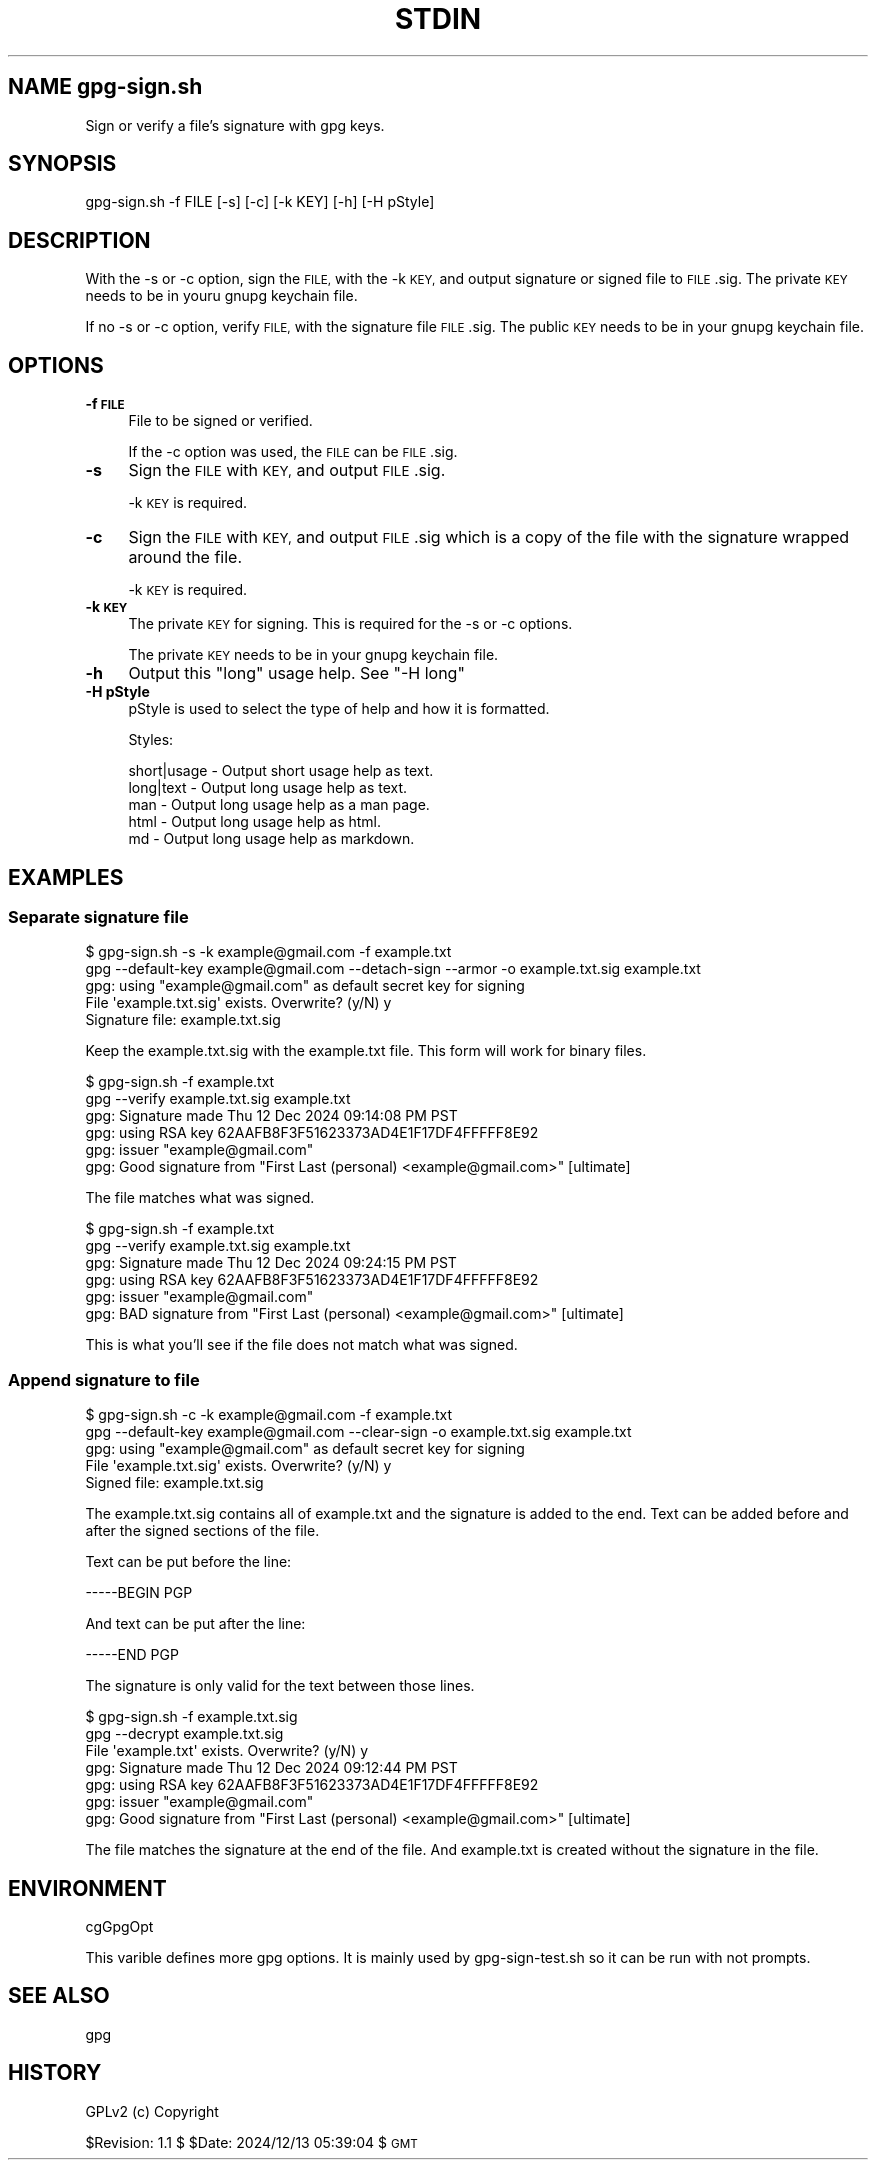 .\" Automatically generated by Pod::Man 4.14 (Pod::Simple 3.40)
.\"
.\" Standard preamble:
.\" ========================================================================
.de Sp \" Vertical space (when we can't use .PP)
.if t .sp .5v
.if n .sp
..
.de Vb \" Begin verbatim text
.ft CW
.nf
.ne \\$1
..
.de Ve \" End verbatim text
.ft R
.fi
..
.\" Set up some character translations and predefined strings.  \*(-- will
.\" give an unbreakable dash, \*(PI will give pi, \*(L" will give a left
.\" double quote, and \*(R" will give a right double quote.  \*(C+ will
.\" give a nicer C++.  Capital omega is used to do unbreakable dashes and
.\" therefore won't be available.  \*(C` and \*(C' expand to `' in nroff,
.\" nothing in troff, for use with C<>.
.tr \(*W-
.ds C+ C\v'-.1v'\h'-1p'\s-2+\h'-1p'+\s0\v'.1v'\h'-1p'
.ie n \{\
.    ds -- \(*W-
.    ds PI pi
.    if (\n(.H=4u)&(1m=24u) .ds -- \(*W\h'-12u'\(*W\h'-12u'-\" diablo 10 pitch
.    if (\n(.H=4u)&(1m=20u) .ds -- \(*W\h'-12u'\(*W\h'-8u'-\"  diablo 12 pitch
.    ds L" ""
.    ds R" ""
.    ds C` ""
.    ds C' ""
'br\}
.el\{\
.    ds -- \|\(em\|
.    ds PI \(*p
.    ds L" ``
.    ds R" ''
.    ds C`
.    ds C'
'br\}
.\"
.\" Escape single quotes in literal strings from groff's Unicode transform.
.ie \n(.g .ds Aq \(aq
.el       .ds Aq '
.\"
.\" If the F register is >0, we'll generate index entries on stderr for
.\" titles (.TH), headers (.SH), subsections (.SS), items (.Ip), and index
.\" entries marked with X<> in POD.  Of course, you'll have to process the
.\" output yourself in some meaningful fashion.
.\"
.\" Avoid warning from groff about undefined register 'F'.
.de IX
..
.nr rF 0
.if \n(.g .if rF .nr rF 1
.if (\n(rF:(\n(.g==0)) \{\
.    if \nF \{\
.        de IX
.        tm Index:\\$1\t\\n%\t"\\$2"
..
.        if !\nF==2 \{\
.            nr % 0
.            nr F 2
.        \}
.    \}
.\}
.rr rF
.\"
.\" Accent mark definitions (@(#)ms.acc 1.5 88/02/08 SMI; from UCB 4.2).
.\" Fear.  Run.  Save yourself.  No user-serviceable parts.
.    \" fudge factors for nroff and troff
.if n \{\
.    ds #H 0
.    ds #V .8m
.    ds #F .3m
.    ds #[ \f1
.    ds #] \fP
.\}
.if t \{\
.    ds #H ((1u-(\\\\n(.fu%2u))*.13m)
.    ds #V .6m
.    ds #F 0
.    ds #[ \&
.    ds #] \&
.\}
.    \" simple accents for nroff and troff
.if n \{\
.    ds ' \&
.    ds ` \&
.    ds ^ \&
.    ds , \&
.    ds ~ ~
.    ds /
.\}
.if t \{\
.    ds ' \\k:\h'-(\\n(.wu*8/10-\*(#H)'\'\h"|\\n:u"
.    ds ` \\k:\h'-(\\n(.wu*8/10-\*(#H)'\`\h'|\\n:u'
.    ds ^ \\k:\h'-(\\n(.wu*10/11-\*(#H)'^\h'|\\n:u'
.    ds , \\k:\h'-(\\n(.wu*8/10)',\h'|\\n:u'
.    ds ~ \\k:\h'-(\\n(.wu-\*(#H-.1m)'~\h'|\\n:u'
.    ds / \\k:\h'-(\\n(.wu*8/10-\*(#H)'\z\(sl\h'|\\n:u'
.\}
.    \" troff and (daisy-wheel) nroff accents
.ds : \\k:\h'-(\\n(.wu*8/10-\*(#H+.1m+\*(#F)'\v'-\*(#V'\z.\h'.2m+\*(#F'.\h'|\\n:u'\v'\*(#V'
.ds 8 \h'\*(#H'\(*b\h'-\*(#H'
.ds o \\k:\h'-(\\n(.wu+\w'\(de'u-\*(#H)/2u'\v'-.3n'\*(#[\z\(de\v'.3n'\h'|\\n:u'\*(#]
.ds d- \h'\*(#H'\(pd\h'-\w'~'u'\v'-.25m'\f2\(hy\fP\v'.25m'\h'-\*(#H'
.ds D- D\\k:\h'-\w'D'u'\v'-.11m'\z\(hy\v'.11m'\h'|\\n:u'
.ds th \*(#[\v'.3m'\s+1I\s-1\v'-.3m'\h'-(\w'I'u*2/3)'\s-1o\s+1\*(#]
.ds Th \*(#[\s+2I\s-2\h'-\w'I'u*3/5'\v'-.3m'o\v'.3m'\*(#]
.ds ae a\h'-(\w'a'u*4/10)'e
.ds Ae A\h'-(\w'A'u*4/10)'E
.    \" corrections for vroff
.if v .ds ~ \\k:\h'-(\\n(.wu*9/10-\*(#H)'\s-2\u~\d\s+2\h'|\\n:u'
.if v .ds ^ \\k:\h'-(\\n(.wu*10/11-\*(#H)'\v'-.4m'^\v'.4m'\h'|\\n:u'
.    \" for low resolution devices (crt and lpr)
.if \n(.H>23 .if \n(.V>19 \
\{\
.    ds : e
.    ds 8 ss
.    ds o a
.    ds d- d\h'-1'\(ga
.    ds D- D\h'-1'\(hy
.    ds th \o'bp'
.    ds Th \o'LP'
.    ds ae ae
.    ds Ae AE
.\}
.rm #[ #] #H #V #F C
.\" ========================================================================
.\"
.IX Title "STDIN 1"
.TH STDIN 1 "2024-12-17" "perl v5.32.1" "User Contributed Perl Documentation"
.\" For nroff, turn off justification.  Always turn off hyphenation; it makes
.\" way too many mistakes in technical documents.
.if n .ad l
.nh
.SH "NAME gpg\-sign.sh"
.IX Header "NAME gpg-sign.sh"
Sign or verify a file's signature with gpg keys.
.SH "SYNOPSIS"
.IX Header "SYNOPSIS"
.Vb 1
\&    gpg\-sign.sh \-f FILE [\-s] [\-c] [\-k KEY] [\-h] [\-H pStyle]
.Ve
.SH "DESCRIPTION"
.IX Header "DESCRIPTION"
With the \-s or \-c option, sign the \s-1FILE,\s0 with the \-k \s-1KEY,\s0 and output
signature or signed file to \s-1FILE\s0.sig. The private \s-1KEY\s0 needs to be in
youru gnupg keychain file.
.PP
If no \-s or \-c option, verify \s-1FILE,\s0 with the signature file \s-1FILE\s0.sig.
The public \s-1KEY\s0 needs to be in your gnupg keychain file.
.SH "OPTIONS"
.IX Header "OPTIONS"
.IP "\fB\-f \s-1FILE\s0\fR" 4
.IX Item "-f FILE"
File to be signed or verified.
.Sp
If the \-c option was used, the \s-1FILE\s0 can be \s-1FILE\s0.sig.
.IP "\fB\-s\fR" 4
.IX Item "-s"
Sign the \s-1FILE\s0 with \s-1KEY,\s0 and output \s-1FILE\s0.sig.
.Sp
\&\-k \s-1KEY\s0 is required.
.IP "\fB\-c\fR" 4
.IX Item "-c"
Sign the \s-1FILE\s0 with \s-1KEY,\s0 and output \s-1FILE\s0.sig which is a copy of the
file with the signature wrapped around the file.
.Sp
\&\-k \s-1KEY\s0 is required.
.IP "\fB\-k \s-1KEY\s0\fR" 4
.IX Item "-k KEY"
The private \s-1KEY\s0 for signing. This is required for the \-s or \-c options.
.Sp
The private \s-1KEY\s0 needs to be in your gnupg keychain file.
.IP "\fB\-h\fR" 4
.IX Item "-h"
Output this \*(L"long\*(R" usage help. See \*(L"\-H long\*(R"
.IP "\fB\-H pStyle\fR" 4
.IX Item "-H pStyle"
pStyle is used to select the type of help and how it is formatted.
.Sp
Styles:
.Sp
.Vb 5
\&    short|usage \- Output short usage help as text.
\&    long|text   \- Output long usage help as text.
\&    man         \- Output long usage help as a man page.
\&    html        \- Output long usage help as html.
\&    md          \- Output long usage help as markdown.
.Ve
.SH "EXAMPLES"
.IX Header "EXAMPLES"
.SS "Separate signature file"
.IX Subsection "Separate signature file"
.Vb 5
\&  $ gpg\-sign.sh \-s \-k example@gmail.com \-f example.txt
\&    gpg \-\-default\-key example@gmail.com \-\-detach\-sign \-\-armor \-o example.txt.sig example.txt
\&    gpg: using "example@gmail.com" as default secret key for signing
\&    File \*(Aqexample.txt.sig\*(Aq exists. Overwrite? (y/N) y
\&    Signature file: example.txt.sig
.Ve
.PP
Keep the example.txt.sig with the example.txt file. This form will
work for binary files.
.PP
.Vb 6
\&  $ gpg\-sign.sh \-f example.txt
\&    gpg \-\-verify example.txt.sig example.txt
\&    gpg: Signature made Thu 12 Dec 2024 09:14:08 PM PST
\&    gpg:                using RSA key 62AAFB8F3F51623373AD4E1F17DF4FFFFF8E92
\&    gpg:                issuer "example@gmail.com"
\&    gpg: Good signature from "First Last (personal) <example@gmail.com>" [ultimate]
.Ve
.PP
The file matches what was signed.
.PP
.Vb 6
\&  $ gpg\-sign.sh \-f example.txt
\&    gpg \-\-verify example.txt.sig example.txt
\&    gpg: Signature made Thu 12 Dec 2024 09:24:15 PM PST
\&    gpg:                using RSA key 62AAFB8F3F51623373AD4E1F17DF4FFFFF8E92
\&    gpg:                issuer "example@gmail.com"
\&    gpg: BAD signature from "First Last (personal) <example@gmail.com>" [ultimate]
.Ve
.PP
This is what you'll see if the file does not match what was signed.
.SS "Append signature to file"
.IX Subsection "Append signature to file"
.Vb 5
\&  $ gpg\-sign.sh \-c \-k example@gmail.com \-f example.txt
\&    gpg \-\-default\-key example@gmail.com \-\-clear\-sign \-o example.txt.sig example.txt
\&    gpg: using "example@gmail.com" as default secret key for signing
\&    File \*(Aqexample.txt.sig\*(Aq exists. Overwrite? (y/N) y
\&    Signed file: example.txt.sig
.Ve
.PP
The example.txt.sig contains all of example.txt and the signature is
added to the end. Text can be added before and after the signed sections
of the file.
.PP
Text can be put before the line:
.PP
.Vb 1
\&    \-\-\-\-\-BEGIN PGP
.Ve
.PP
And text can be put after the line:
.PP
.Vb 1
\&    \-\-\-\-\-END PGP
.Ve
.PP
The signature is only valid for the text between those lines.
.PP
.Vb 7
\&  $ gpg\-sign.sh \-f example.txt.sig 
\&    gpg \-\-decrypt example.txt.sig
\&    File \*(Aqexample.txt\*(Aq exists. Overwrite? (y/N) y
\&    gpg: Signature made Thu 12 Dec 2024 09:12:44 PM PST
\&    gpg:                using RSA key 62AAFB8F3F51623373AD4E1F17DF4FFFFF8E92
\&    gpg:                issuer "example@gmail.com"
\&    gpg: Good signature from "First Last (personal) <example@gmail.com>" [ultimate]
.Ve
.PP
The file matches the signature at the end of the file. And example.txt
is created without the signature in the file.
.SH "ENVIRONMENT"
.IX Header "ENVIRONMENT"
cgGpgOpt
.PP
This varible defines more gpg options. It is mainly used by
gpg\-sign\-test.sh so it can be run with not prompts.
.SH "SEE ALSO"
.IX Header "SEE ALSO"
gpg
.SH "HISTORY"
.IX Header "HISTORY"
GPLv2 (c) Copyright
.PP
\&\f(CW$Revision:\fR 1.1 $ \f(CW$Date:\fR 2024/12/13 05:39:04 $ \s-1GMT\s0
